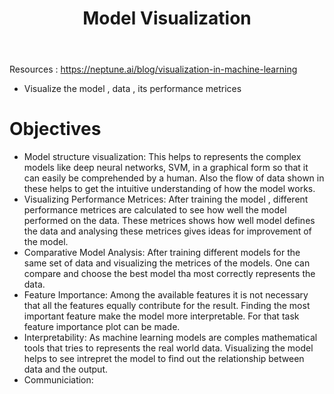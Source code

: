 :PROPERTIES:
:ID:       38628E09-9259-4270-9F9D-CD115F6E1F29
:END:
#+title: Model Visualization


Resources : https://neptune.ai/blog/visualization-in-machine-learning


- Visualize the model , data , its performance metrices

* Objectives
- Model structure visualization: This helps to represents the complex models
  like deep neural networks, SVM, in a graphical form so that it can easily
  be comprehended by a human.
  Also the flow of data shown in these helps to get the intuitive understanding
  of how the model works.
- Visualizing Performance Metrices: After training the model , different performance
  metrices are calculated to see how well the model performed on the data.
  These metrices shows how well model defines the data and analysing these metrices
  gives ideas for improvement of the model.
- Comparative Model Analysis: After training different models for  the same set of
  data and visualizing the metrices of the models. One can compare and choose the
  best model tha most correctly represents the data.
- Feature Importance: Among the available features it is not necessary that all the
  features equally contribute for the result. Finding the most important feature
  make the model more interpretable. For that task feature importance plot can be
  made.
- Interpretability: As machine learning models are comples mathematical tools
  that tries to  represents the real world data. Visualizing the model helps to
  see intrepret the model to find out the relationship between data and the output.
- Communiciation:
